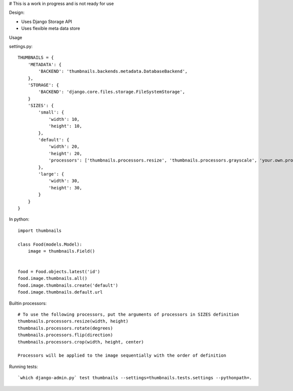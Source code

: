# This is a work in progress and is not ready for use


Design:

* Uses Django Storage API
* Uses flexible meta data store


Usage

settings.py::

    THUMBNAILS = {
        'METADATA': {
            'BACKEND': 'thumbnails.backends.metadata.DatabaseBackend',
        },
        'STORAGE': {
            'BACKEND': 'django.core.files.storage.FileSystemStorage',
        }
        'SIZES': {
            'small': {
                'width': 10,
                'height': 10,
            },
            'default': {
                'width': 20,
                'height': 20,
                'processors': ['thumbnails.processors.resize', 'thumbnails.processors.grayscale', 'your.own.processor'],
            },
            'large': {
                'width': 30,
                'height': 30,
            }
        }
    }


In python::

    import thumbnails

    class Food(models.Model):
        image = thumbnails.Field()


    food = Food.objects.latest('id')
    food.image.thumbnails.all()
    food.image.thumbnails.create('default')
    food.image.thumbnails.default.url



Builtin processors::

    # To use the following processors, put the arguments of processors in SIZES definition
    thumbnails.processors.resize(width, height)
    thumbnails.processors.rotate(degrees)
    thumbnails.processors.flip(direction)
    thumbnails.processors.crop(width, height, center)

    Processors will be applied to the image sequentially with the order of definition


Running tests::

    `which django-admin.py` test thumbnails --settings=thumbnails.tests.settings --pythonpath=.
